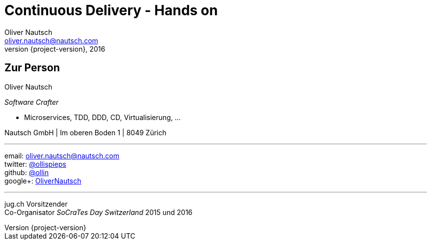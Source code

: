 = Continuous Delivery - Hands on
Oliver Nautsch <oliver.nautsch@nautsch.com>
2016
:revnumber: {project-version}
:author:    Oliver Nautsch
ifndef::imagesdir[:imagesdir: images]
:navigation:
:menu:
:goto:

== Zur Person

Oliver Nautsch

_Software Crafter_

 * Microservices, TDD, DDD, CD, Virtualisierung, ...

Nautsch GmbH | Im oberen Boden 1 | 8049 Zürich

'''

email:      oliver.nautsch@nautsch.com +
twitter:    https://twitter.com/ollispieps[@ollispieps] +
github:     https://github.com/ollin[@ollin] +
google+:     https://plus.google.com/+OliverNautsch/[OliverNautsch] +


'''

jug.ch Vorsitzender +
Co-Organisator _SoCraTes Day Switzerland_ 2015 und 2016


